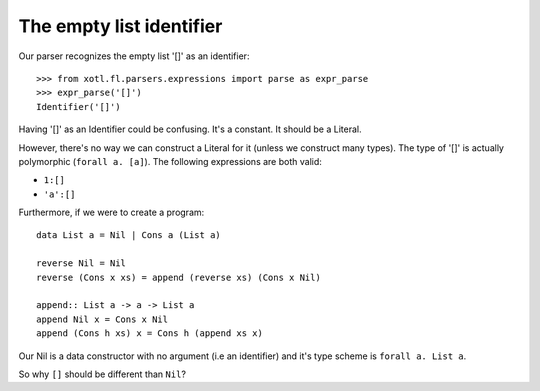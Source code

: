.. _empty-list-identifier:

===============================
 The empty list **identifier**
===============================

Our parser recognizes the empty list '[]' as an identifier::

  >>> from xotl.fl.parsers.expressions import parse as expr_parse
  >>> expr_parse('[]')
  Identifier('[]')

Having '[]' as an Identifier could be confusing.  It's a constant.  It should
be a Literal.

However, there's no way we can construct a Literal for it (unless we construct
many types).  The type of '[]' is actually polymorphic (``forall a. [a]``).
The following expressions are both valid:

- ``1:[]``

- ``'a':[]``

Furthermore, if we were to create a program::

   data List a = Nil | Cons a (List a)

   reverse Nil = Nil
   reverse (Cons x xs) = append (reverse xs) (Cons x Nil)

   append:: List a -> a -> List a
   append Nil x = Cons x Nil
   append (Cons h xs) x = Cons h (append xs x)

Our Nil is a data constructor with no argument (i.e an identifier) and it's
type scheme is ``forall a. List a``.

So why ``[]`` should be different than ``Nil``?
